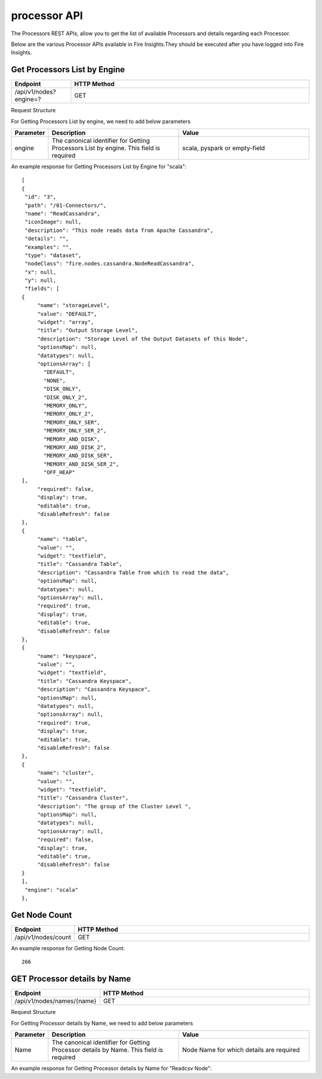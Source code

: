 processor API
===============

The Processors REST APIs, allow you to get the list of available Processors and details regarding each Processor.

Below are the various Processor APIs available in Fire Insights.They should be executed after you have logged into Fire Insights. 

Get Processors List by Engine
-----------------------------

.. list-table:: 
   :widths: 10 40
   :header-rows: 1

   * - Endpoint
     - HTTP Method
     
   * - /api/v1/nodes?engine=?
     - GET
   
Request Structure

For Getting Processors List by engine, we need to add below parameters

.. list-table:: 
   :widths: 10 40 40
   :header-rows: 1

   * - Parameter
     - Description
     - Value
   
   * - engine
     - The canonical identifier for Getting Processors List by engine. This field is required
     - scala, pyspark or empty-field

An example response for Getting Processors List by Engine for "scala":
 
::

   [
   {
    "id": "3",
    "path": "/01-Connectors/",
    "name": "ReadCassandra",
    "iconImage": null,
    "description": "This node reads data from Apache Cassandra",
    "details": "",
    "examples": "",
    "type": "dataset",
    "nodeClass": "fire.nodes.cassandra.NodeReadCassandra",
    "x": null,
    "y": null,
    "fields": [
   {
        "name": "storageLevel",
        "value": "DEFAULT",
        "widget": "array",
        "title": "Output Storage Level",
        "description": "Storage Level of the Output Datasets of this Node",
        "optionsMap": null,
        "datatypes": null,
        "optionsArray": [
          "DEFAULT",
          "NONE",
          "DISK_ONLY",
          "DISK_ONLY_2",
          "MEMORY_ONLY",
          "MEMORY_ONLY_2",
          "MEMORY_ONLY_SER",
          "MEMORY_ONLY_SER_2",
          "MEMORY_AND_DISK",
          "MEMORY_AND_DISK_2",
          "MEMORY_AND_DISK_SER",
          "MEMORY_AND_DISK_SER_2",
          "OFF_HEAP"
   ],
        "required": false,
        "display": true,
        "editable": true,
        "disableRefresh": false
   },
   {
        "name": "table",
        "value": "",
        "widget": "textfield",
        "title": "Cassandra Table",
        "description": "Cassandra Table from which to read the data",
        "optionsMap": null,
        "datatypes": null,
        "optionsArray": null,
        "required": true,
        "display": true,
        "editable": true,
        "disableRefresh": false
   },
   {
        "name": "keyspace",
        "value": "",
        "widget": "textfield",
        "title": "Cassandra Keyspace",
        "description": "Cassandra Keyspace",
        "optionsMap": null,
        "datatypes": null,
        "optionsArray": null,
        "required": true,
        "display": true,
        "editable": true,
        "disableRefresh": false
   },
   {
        "name": "cluster",
        "value": "",
        "widget": "textfield",
        "title": "Cassandra Cluster",
        "description": "The group of the Cluster Level ",
        "optionsMap": null,
        "datatypes": null,
        "optionsArray": null,
        "required": false,
        "display": true,
        "editable": true,
        "disableRefresh": false
   }
   ],
    "engine": "scala"
   },

Get Node Count
--------------

.. list-table:: 
   :widths: 10 40
   :header-rows: 1

   * - Endpoint
     - HTTP Method
     
   * - /api/v1/nodes/count
     - GET
   

An example response for Getting Node Count:
 
::

    266
    

GET Processor details by Name
-----------------------------
   
.. list-table:: 
   :widths: 10 40
   :header-rows: 1

   * - Endpoint
     - HTTP Method
     
   * - /api/v1/nodes/names/{name}
     - GET

Request Structure

For Getting Processor details by Name, we need to add below parameters

.. list-table:: 
   :widths: 10 40 40
   :header-rows: 1

   * - Parameter
     - Description
     - Value
   
   * - Name
     - The canonical identifier for Getting Processor details by Name. This field is required
     - Node Name for which details are required

An example response for Getting Processor details by Name for "Readcsv Node":
 
::
